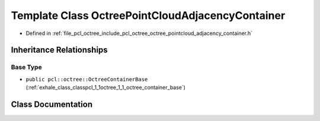 .. _exhale_class_classpcl_1_1octree_1_1_octree_point_cloud_adjacency_container:

Template Class OctreePointCloudAdjacencyContainer
=================================================

- Defined in :ref:`file_pcl_octree_include_pcl_octree_octree_pointcloud_adjacency_container.h`


Inheritance Relationships
-------------------------

Base Type
*********

- ``public pcl::octree::OctreeContainerBase`` (:ref:`exhale_class_classpcl_1_1octree_1_1_octree_container_base`)


Class Documentation
-------------------


.. doxygenclass:: pcl::octree::OctreePointCloudAdjacencyContainer
   :members:
   :protected-members:
   :undoc-members: